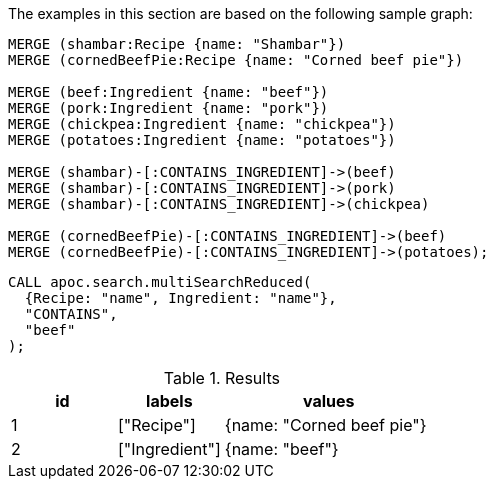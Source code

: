 The examples in this section are based on the following sample graph:

[source,cypher]
----
MERGE (shambar:Recipe {name: "Shambar"})
MERGE (cornedBeefPie:Recipe {name: "Corned beef pie"})

MERGE (beef:Ingredient {name: "beef"})
MERGE (pork:Ingredient {name: "pork"})
MERGE (chickpea:Ingredient {name: "chickpea"})
MERGE (potatoes:Ingredient {name: "potatoes"})

MERGE (shambar)-[:CONTAINS_INGREDIENT]->(beef)
MERGE (shambar)-[:CONTAINS_INGREDIENT]->(pork)
MERGE (shambar)-[:CONTAINS_INGREDIENT]->(chickpea)

MERGE (cornedBeefPie)-[:CONTAINS_INGREDIENT]->(beef)
MERGE (cornedBeefPie)-[:CONTAINS_INGREDIENT]->(potatoes);
----

[source,cypher]
----
CALL apoc.search.multiSearchReduced(
  {Recipe: "name", Ingredient: "name"},
  "CONTAINS",
  "beef"
);
----

.Results
[opts="header", cols="1,1,2"]
|===
| id | labels         | values
| 1  | ["Recipe"]     | {name: "Corned beef pie"}
| 2  | ["Ingredient"] | {name: "beef"}

|===